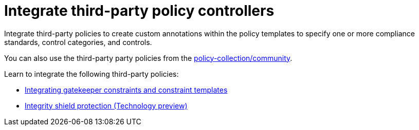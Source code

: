 [#integrate-third-party-policy-controllers]
= Integrate third-party policy controllers

Integrate third-party policies to create custom annotations within the policy templates to specify one or more compliance standards, control categories, and controls. 

You can also use the third-party party policies from the https://github.com/open-cluster-management/policy-collection/tree/master/community[policy-collection/community]. 

Learn to integrate the following third-party policies:

* xref:../governance/gatekeeper_policy.adoc#gatekeeper-policy[Integrating gatekeeper constraints and constraint templates]
* xref:../governance/integrity_shield.adoc#integrity-shield[Integrity shield protection (Technology preview)]

